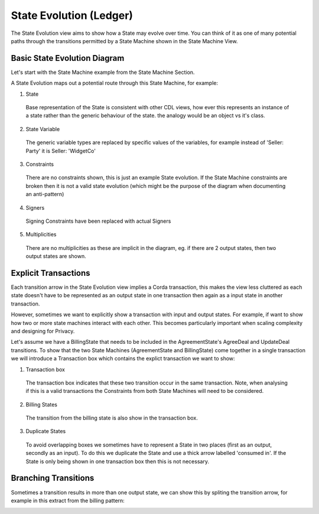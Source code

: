 ========================
State Evolution (Ledger)
========================

The State Evolution view aims to show how a State may evolve over time. You can think of it as one of many potential paths through the transitions permitted by a State Machine shown in the State Machine View.

-----------------------------
Basic State Evolution Diagram
-----------------------------

Let's start with the State Machine example from the State Machine Section.

.. image:: ../resources/views/CMN2_SM_Full_example.png
  :width: 100%
  :align: center


A State Evolution maps out a potential route through this State Machine, for example:


.. image:: ../resources/views/CMN2_SE_State_evolution.png
  :width: 100%
  :align: center


1. State

  Base representation of the State is consistent with other CDL views, how ever this represents an instance of a state rather than the generic behaviour of the state. the analogy would be an object vs it's class.

2. State Variable

  The generic variable types are replaced by specific values of the variables, for example instead of 'Seller: Party' it is Seller: 'WidgetCo'

3. Constraints

  There are no constraints shown, this is just an example State evolution. If the State Machine constraints are broken then it is not a valid state evolution (which might be the purpose of the diagram when documenting an anti-pattern)

4. Signers

  Signing Constraints have been replaced with actual Signers

5. Multiplicities

  There are no multiplicities as these are implicit in the diagram, eg. if there are 2 output states, then two output states are shown.


---------------------
Explicit Transactions
---------------------

Each transition arrow in the State Evolution view implies a Corda transaction, this makes the view less cluttered as each state doesn't have to be represented as an output state in one transaction then again as a input state in another transaction.

However, sometimes we want to explicitly show a transaction with input and output states. For example, if want to show how two or more state machines interact with each other. This becomes particularly important when scaling complexity and designing for Privacy.

Let's assume we have a BillingState that needs to be included in the AgreementState's AgreeDeal and UpdateDeal transitions. To show that the two State Machines (AgreementState and BillingState) come together in a single transaction we will introduce a Transaction box which contains the explict transaction we want to show:


.. image:: ../resources/views/CMN2_SE_Transaction_box.png
  :width: 100%
  :align: center


1. Transaction box

  The transaction box indicates that these two transition occur in the same transaction. Note, when analysing if this is a valid transactions the Constraints from both State Machines will need to be considered.

2. Billing States

  The transition from the billing state is also show in the transaction box.

3. Duplicate States

  To avoid overlapping boxes we sometimes have to represent a State in two places (first as an output, secondly as an input). To do this we duplicate the State and use a thick arrow labelled 'consumed in'. If the State is only being shown in one transaction box then this is not necessary.

---------------------
Branching Transitions
---------------------

Sometimes a transition results in more than one output state, we can show this by spliting the transition arrow, for example in this extract from the billing pattern:



.. image:: ../resources/views/CDL_SE_Branching_transition.png
  :width: 60%
  :align: center
